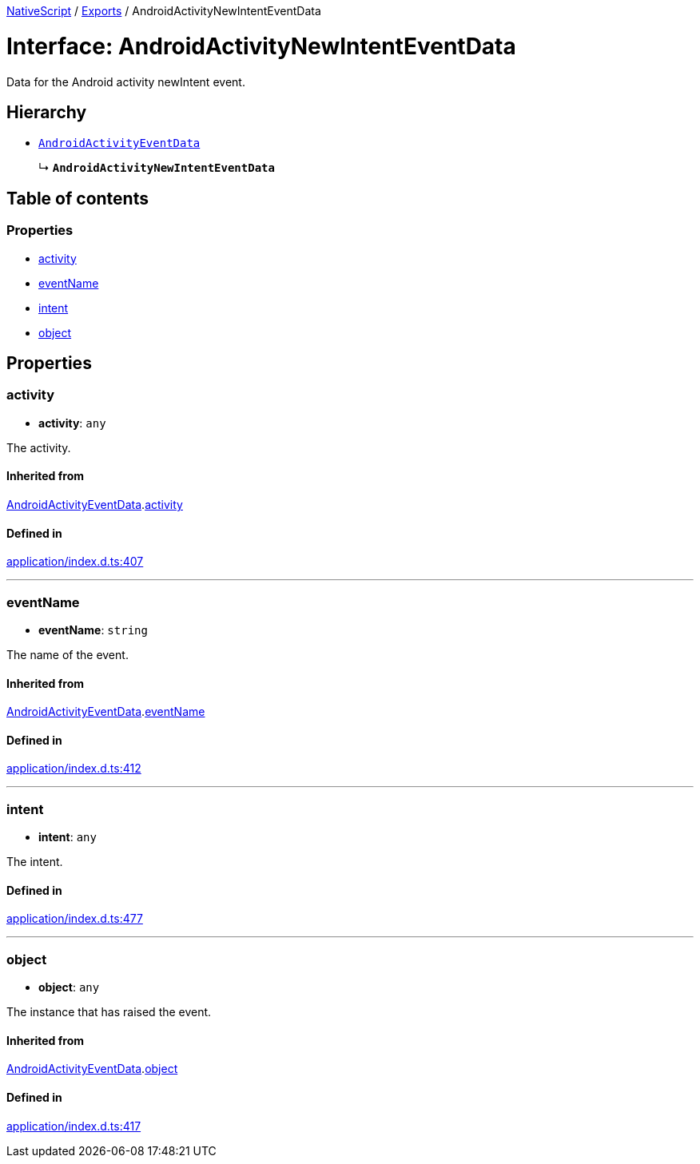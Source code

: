 :doctype: book

xref:../README.adoc[NativeScript] / xref:../modules.adoc[Exports] / AndroidActivityNewIntentEventData

= Interface: AndroidActivityNewIntentEventData

Data for the Android activity newIntent event.

== Hierarchy

* xref:AndroidActivityEventData.adoc[`AndroidActivityEventData`]
+
↳ *`AndroidActivityNewIntentEventData`*

== Table of contents

=== Properties

* link:AndroidActivityNewIntentEventData.md#activity[activity]
* link:AndroidActivityNewIntentEventData.md#eventname[eventName]
* link:AndroidActivityNewIntentEventData.md#intent[intent]
* link:AndroidActivityNewIntentEventData.md#object[object]

== Properties

[#activity]
=== activity

• *activity*: `any`

The activity.

==== Inherited from

xref:AndroidActivityEventData.adoc[AndroidActivityEventData].link:AndroidActivityEventData.md#activity[activity]

==== Defined in

https://github.com/NativeScript/NativeScript/blob/02d4834bd/packages/core/application/index.d.ts#L407[application/index.d.ts:407]

'''

[#eventname]
=== eventName

• *eventName*: `string`

The name of the event.

==== Inherited from

xref:AndroidActivityEventData.adoc[AndroidActivityEventData].link:AndroidActivityEventData.md#eventname[eventName]

==== Defined in

https://github.com/NativeScript/NativeScript/blob/02d4834bd/packages/core/application/index.d.ts#L412[application/index.d.ts:412]

'''

[#intent]
=== intent

• *intent*: `any`

The intent.

==== Defined in

https://github.com/NativeScript/NativeScript/blob/02d4834bd/packages/core/application/index.d.ts#L477[application/index.d.ts:477]

'''

[#object]
=== object

• *object*: `any`

The instance that has raised the event.

==== Inherited from

xref:AndroidActivityEventData.adoc[AndroidActivityEventData].link:AndroidActivityEventData.md#object[object]

==== Defined in

https://github.com/NativeScript/NativeScript/blob/02d4834bd/packages/core/application/index.d.ts#L417[application/index.d.ts:417]
